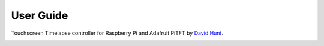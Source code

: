 User Guide
============

Touchscreen Timelapse controller for Raspberry Pi and Adafruit PiTFT by `David Hunt <http://www.davidhunt.ie>`_.


.. image:: http://www.davidhunt.ie/wp-content/uploads/2014/01/lp_overhead.jpg
   :align: center


